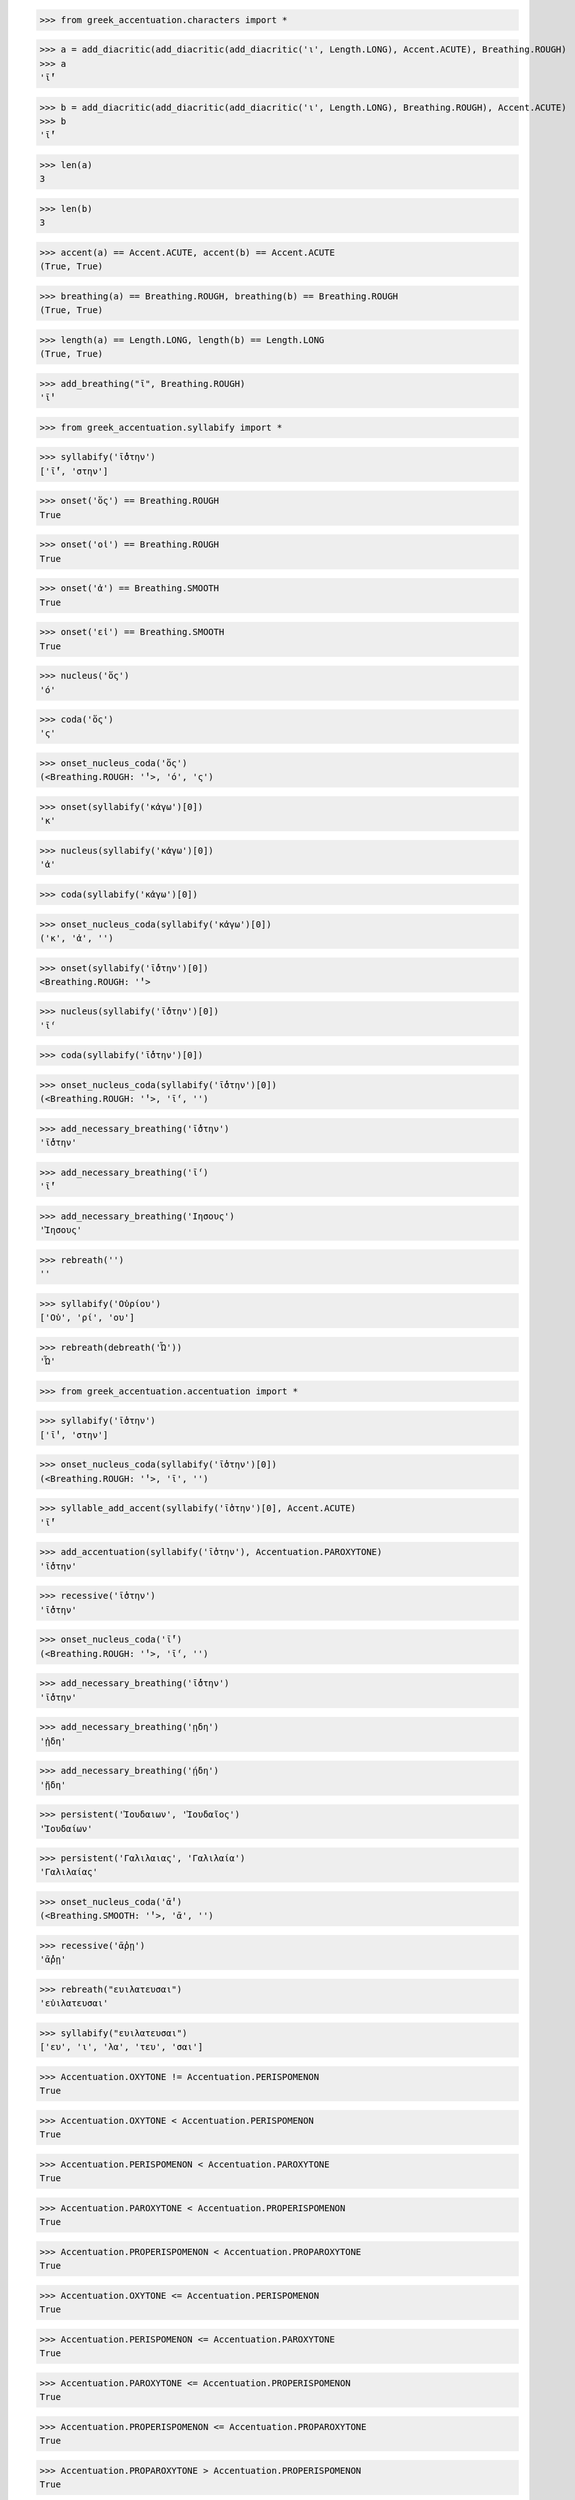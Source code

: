 >>> from greek_accentuation.characters import *

>>> a = add_diacritic(add_diacritic(add_diacritic('ι', Length.LONG), Accent.ACUTE), Breathing.ROUGH)
>>> a
'ῑ́̔'

>>> b = add_diacritic(add_diacritic(add_diacritic('ι', Length.LONG), Breathing.ROUGH), Accent.ACUTE)
>>> b
'ῑ̔́'

>>> len(a)
3

>>> len(b)
3

>>> accent(a) == Accent.ACUTE, accent(b) == Accent.ACUTE
(True, True)

>>> breathing(a) == Breathing.ROUGH, breathing(b) == Breathing.ROUGH
(True, True)

>>> length(a) == Length.LONG, length(b) == Length.LONG
(True, True)

>>> add_breathing("ῑ", Breathing.ROUGH)
'ῑ̔'

>>> from greek_accentuation.syllabify import *

>>> syllabify('ῑ́̔στην')
['ῑ́̔', 'στην']

>>> onset('ὅς') == Breathing.ROUGH
True

>>> onset('οἱ') == Breathing.ROUGH
True

>>> onset('ἀ') == Breathing.SMOOTH
True

>>> onset('εἰ') == Breathing.SMOOTH
True

>>> nucleus('ὅς')
'ό'

>>> coda('ὅς')
'ς'

>>> onset_nucleus_coda('ὅς')
(<Breathing.ROUGH: '̔'>, 'ό', 'ς')

>>> onset(syllabify('κἀγω')[0])
'κ'

>>> nucleus(syllabify('κἀγω')[0])
'ἀ'

>>> coda(syllabify('κἀγω')[0])

>>> onset_nucleus_coda(syllabify('κἀγω')[0])
('κ', 'ἀ', '')

>>> onset(syllabify('ῑ̔́στην')[0])
<Breathing.ROUGH: '̔'>

>>> nucleus(syllabify('ῑ̔́στην')[0])
'ῑ́'

>>> coda(syllabify('ῑ̔́στην')[0])

>>> onset_nucleus_coda(syllabify('ῑ̔́στην')[0])
(<Breathing.ROUGH: '̔'>, 'ῑ́', '')

>>> add_necessary_breathing('ῑ̔́στην')
'ῑ̔́στην'

>>> add_necessary_breathing('ῑ́')
'ῑ̓́'

>>> add_necessary_breathing('Ιησους')
'Ἰησους'

>>> rebreath('')
''

>>> syllabify('Οὐρίου')
['Οὐ', 'ρί', 'ου']

>>> rebreath(debreath('Ὦ'))
'Ὦ'


>>> from greek_accentuation.accentuation import *

>>> syllabify('ῑ̔στην')
['ῑ̔', 'στην']

>>> onset_nucleus_coda(syllabify('ῑ̔στην')[0])
(<Breathing.ROUGH: '̔'>, 'ῑ', '')

>>> syllable_add_accent(syllabify('ῑ̔στην')[0], Accent.ACUTE)
'ῑ̔́'

>>> add_accentuation(syllabify('ῑ̔στην'), Accentuation.PAROXYTONE)
'ῑ̔́στην'

>>> recessive('ῑ̔στην')
'ῑ̔́στην'

>>> onset_nucleus_coda('ῑ̔́')
(<Breathing.ROUGH: '̔'>, 'ῑ́', '')

>>> add_necessary_breathing('ῑ̔́στην')
'ῑ̔́στην'

>>> add_necessary_breathing('ῃδη')
'ᾐδη'

>>> add_necessary_breathing('ῄδη')
'ᾔδη'

>>> persistent('Ἰουδαιων', 'Ἰουδαῖος')
'Ἰουδαίων'

>>> persistent('Γαλιλαιας', 'Γαλιλαία')
'Γαλιλαίας'

>>> onset_nucleus_coda('ᾱ̓')
(<Breathing.SMOOTH: '̓'>, 'ᾱ', '')

>>> recessive('ᾱ̓ρῃ')
'ᾱ̓́ρῃ'

>>> rebreath("ευιλατευσαι")
'εὐιλατευσαι'

>>> syllabify("ευιλατευσαι")
['ευ', 'ι', 'λα', 'τευ', 'σαι']

>>> Accentuation.OXYTONE != Accentuation.PERISPOMENON
True

>>> Accentuation.OXYTONE < Accentuation.PERISPOMENON
True

>>> Accentuation.PERISPOMENON < Accentuation.PAROXYTONE
True

>>> Accentuation.PAROXYTONE < Accentuation.PROPERISPOMENON
True

>>> Accentuation.PROPERISPOMENON < Accentuation.PROPAROXYTONE
True

>>> Accentuation.OXYTONE <= Accentuation.PERISPOMENON
True

>>> Accentuation.PERISPOMENON <= Accentuation.PAROXYTONE
True

>>> Accentuation.PAROXYTONE <= Accentuation.PROPERISPOMENON
True

>>> Accentuation.PROPERISPOMENON <= Accentuation.PROPAROXYTONE
True

>>> Accentuation.PROPAROXYTONE > Accentuation.PROPERISPOMENON
True

>>> Accentuation.PROPERISPOMENON > Accentuation.PAROXYTONE
True

>>> Accentuation.PAROXYTONE > Accentuation.PERISPOMENON
True

>>> Accentuation.PERISPOMENON > Accentuation.OXYTONE
True

>>> Accentuation.PROPAROXYTONE >= Accentuation.PROPERISPOMENON
True

>>> Accentuation.PROPERISPOMENON >= Accentuation.PAROXYTONE
True

>>> Accentuation.PAROXYTONE >= Accentuation.PERISPOMENON
True

>>> Accentuation.PERISPOMENON >= Accentuation.OXYTONE
True

>>> str(Accent.ACUTE) == Accent.ACUTE.value
True

>>> oxytone('βββ')
False

>>> paroxytone('ὅς')
False

>>> proparoxytone('λόγος')
False

>>> perispomenon('βββ')
False

>>> properispomenon('ὅς')
False

>>> syllable_length('βββ')
Traceback (most recent call last):
  File "<stdin>", line 1, in <module>
ValueError: 'βββ' does not contain a nucleus

>>> syllable_accent('βββ')


>>> get_accentuation('βββ')


>>> get_accentuation('βββ')


>>> get_accentuation('ανθρωπε')


>>> persistent('βββ', 'βββ')


